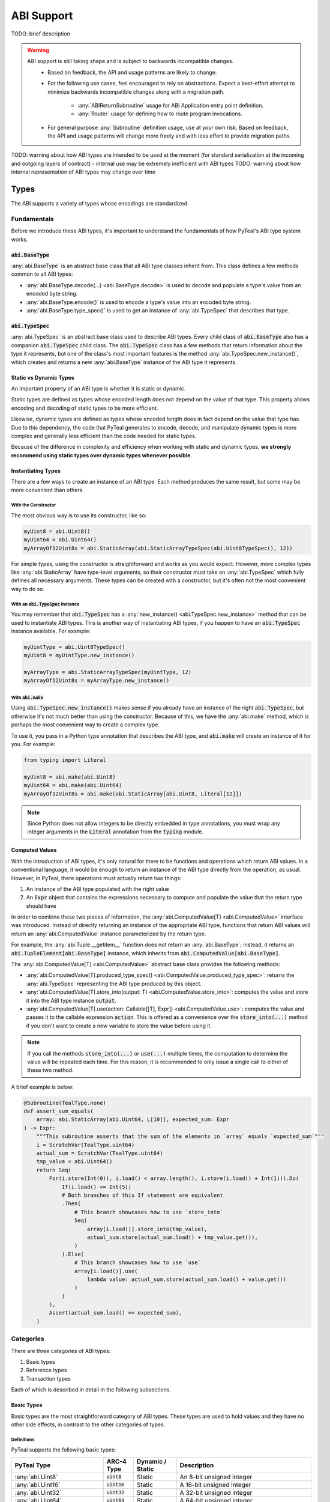 .. _abi:

ABI Support
===========

TODO: brief description

.. warning::
  ABI support is still taking shape and is subject to backwards incompatible changes.
    * Based on feedback, the API and usage patterns are likely to change.
    * For the following use cases, feel encouraged to rely on abstractions.  Expect a best-effort attempt to minimize backwards incompatible changes along with a migration path.

       * :any:`ABIReturnSubroutine` usage for ABI Application entry point definition.

       * :any:`Router` usage for defining how to route program invocations.
    * For general purpose :any:`Subroutine` definition usage, use at your own risk.  Based on feedback, the API and usage patterns will change more freely and with less effort to provide migration paths.

TODO: warning about how ABI types are intended to be used at the moment (for standard serialization at the incoming and outgoing layers of contract) - internal use may be extremely inefficient with ABI types
TODO: warning about how internal representation of ABI types may change over time

Types
------

The ABI supports a variety of types whose encodings are standardized.

Fundamentals
~~~~~~~~~~~~

Before we introduce these ABI types, it's important to understand the fundamentals of how PyTeal's ABI type system works.

:code:`abi.BaseType`
^^^^^^^^^^^^^^^^^^^^

:any:`abi.BaseType` is an abstract base class that all ABI type classes inherit from. This class defines a few methods common to all ABI types:

* :any:`abi.BaseType.decode(...) <abi.BaseType.decode>` is used to decode and populate a type's value from an encoded byte string.
* :any:`abi.BaseType.encode()` is used to encode a type's value into an encoded byte string.
* :any:`abi.BaseType.type_spec()` is used to get an instance of :any:`abi.TypeSpec` that describes that type.

:code:`abi.TypeSpec`
^^^^^^^^^^^^^^^^^^^^

:any:`abi.TypeSpec` is an abstract base class used to describe ABI types. Every child class of :code:`abi.BaseType` also has a companion :code:`abi.TypeSpec` child class. The :code:`abi.TypeSpec` class has a few methods that return information about the type it represents, but one of the class's most important features is the method :any:`abi.TypeSpec.new_instance()`, which creates and returns a new :any:`abi.BaseType` instance of the ABI type it represents.

Static vs Dynamic Types
^^^^^^^^^^^^^^^^^^^^^^^

An important property of an ABI type is whether it is static or dynamic.

Static types are defined as types whose encoded length does not depend on the value of that type. This property allows encoding and decoding of static types to be more efficient.

Likewise, dynamic types are defined as types whose encoded length does in fact depend on the value that type has. Due to this dependency, the code that PyTeal generates to encode, decode, and manipulate dynamic types is more complex and generally less efficient than the code needed for static types.

Because of the difference in complexity and efficiency when working with static and dynamic types, **we strongly recommend using static types over dynamic types whenever possible**.

Instantiating Types
^^^^^^^^^^^^^^^^^^^

There are a few ways to create an instance of an ABI type. Each method produces the same result, but some may be more convenient than others.

With the Constructor
""""""""""""""""""""""

The most obvious way is to use its constructor, like so:

.. code-block:: python

    myUint8 = abi.Uint8()
    myUint64 = abi.Uint64()
    myArrayOf12Uint8s = abi.StaticArray(abi.StaticArrayTypeSpec(abi.Uint8TypeSpec(), 12))

For simple types, using the constructor is straightforward and works as you would expect. However, more complex types like :any:`abi.StaticArray` have type-level arguments, so their constructor must take an :any:`abi.TypeSpec` which fully defines all necessary arguments. These types can be created with a constructor, but it's often not the most convenient way to do so.

With an :code:`abi.TypeSpec` Instance
""""""""""""""""""""""""""""""""""""""

You may remember that :code:`abi.TypeSpec` has a :any:`new_instance() <abi.TypeSpec.new_instance>` method that can be used to instantiate ABI types. This is another way of instantiating ABI types, if you happen to have an :code:`abi.TypeSpec` instance available. For example:

.. code-block:: python

    myUintType = abi.Uint8TypeSpec()
    myUint8 = myUintType.new_instance()

    myArrayType = abi.StaticArrayTypeSpec(myUintType, 12)
    myArrayOf12Uint8s = myArrayType.new_instance()

With :code:`abi.make`
"""""""""""""""""""""

Using :code:`abi.TypeSpec.new_instance()` makes sense if you already have an instance of the right :code:`abi.TypeSpec`, but otherwise it's not much better than using the constructor. Because of this, we have the :any:`abi.make` method, which is perhaps the most convenient way to create a complex type.

To use it, you pass in a Python type annotation that describes the ABI type, and :code:`abi.make` will create an instance of it for you. For example:

.. code-block:: python

    from typing import Literal

    myUint8 = abi.make(abi.Uint8)
    myUint64 = abi.make(abi.Uint64)
    myArrayOf12Uint8s = abi.make(abi.StaticArray[abi.Uint8, Literal[12]])

.. note::
    Since Python does not allow integers to be directly embedded in type annotations, you must wrap any integer arguments in the :code:`Literal` annotation from the :code:`typing` module.

Computed Values
^^^^^^^^^^^^^^^^^^^^^^^

With the introduction of ABI types, it's only natural for there to be functions and operations which return ABI values. In a conventional language, it would be enough to return an instance of the ABI type directly from the operation, as usual. However, in PyTeal, there operations must actually return two things:

1. An instance of the ABI type populated with the right value
2. An :code:`Expr` object that contains the expressions necessary to compute and populate the value that the return type should have

In order to combine these two pieces of information, the :any:`abi.ComputedValue[T] <abi.ComputedValue>` interface was introduced. Instead of directly returning an instance of the appropriate ABI type, functions that return ABI values will return an :any:`abi.ComputedValue` instance parameterized by the return type.

For example, the :any:`abi.Tuple.__getitem__` function does not return an :any:`abi.BaseType`; instead, it returns an :code:`abi.TupleElement[abi.BaseType]` instance, which inherits from :code:`abi.ComputedValue[abi.BaseType]`.

The :any:`abi.ComputedValue[T] <abi.ComputedValue>` abstract base class provides the following methods:

* :any:`abi.ComputedValue[T].produced_type_spec() <abi.ComputedValue.produced_type_spec>`: returns the :any:`abi.TypeSpec` representing the ABI type produced by this object.
* :any:`abi.ComputedValue[T].store_into(output: T) <abi.ComputedValue.store_into>`: computes the value and store it into the ABI type instance :code:`output`.
* :any:`abi.ComputedValue[T].use(action: Callable[[T], Expr]) <abi.ComputedValue.use>`: computes the value and passes it to the callable expression :code:`action`. This is offered as a convenience over the :code:`store_into(...)` method if you don't want to create a new variable to store the value before using it.

.. note::
    If you call the methods :code:`store_into(...)` or :code:`use(...)` multiple times, the computation to determine the value will be repeated each time. For this reason, it is recommended to only issue a single call to either of these two method.

A brief example is below:

.. code-block:: python

    @Subroutine(TealType.none)
    def assert_sum_equals(
        array: abi.StaticArray[abi.Uint64, L[10]], expected_sum: Expr
    ) -> Expr:
        """This subroutine asserts that the sum of the elements in `array` equals `expected_sum`"""
        i = ScratchVar(TealType.uint64)
        actual_sum = ScratchVar(TealType.uint64)
        tmp_value = abi.Uint64()
        return Seq(
            For(i.store(Int(0)), i.load() < array.length(), i.store(i.load() + Int(1))).Do(
                If(i.load() <= Int(5))
                # Both branches of this If statement are equivalent
                .Then(
                    # This branch showcases how to use `store_into`
                    Seq(
                        array[i.load()].store_into(tmp_value),
                        actual_sum.store(actual_sum.load() + tmp_value.get()),
                    )
                ).Else(
                    # This branch showcases how to use `use`
                    array[i.load()].use(
                        lambda value: actual_sum.store(actual_sum.load() + value.get())
                    )
                )
            ),
            Assert(actual_sum.load() == expected_sum),
        )

Categories
~~~~~~~~~~

There are three categories of ABI types:

1. Basic types
2. Reference types
3. Transaction types

Each of which is described in detail in the following subsections.

Basic Types
^^^^^^^^^^^^^^^^^^^^^^^^

Basic types are the most straightforward category of ABI types. These types are used to hold values and they have no other side effects, in contrast to the other categories of types.

Definitions
"""""""""""""""""""""

PyTeal supports the following basic types:

============================================== ====================== ================================= =======================================================================================================================================================
PyTeal Type                                    ARC-4 Type             Dynamic / Static                  Description
============================================== ====================== ================================= =======================================================================================================================================================
:any:`abi.Uint8`                               :code:`uint8`          Static                            An 8-bit unsigned integer
:any:`abi.Uint16`                              :code:`uint16`         Static                            A 16-bit unsigned integer
:any:`abi.Uint32`                              :code:`uint32`         Static                            A 32-bit unsigned integer
:any:`abi.Uint64`                              :code:`uint64`         Static                            A 64-bit unsigned integer
:any:`abi.Bool`                                :code:`bool`           Static                            A boolean value that can be either 0 or 1
:any:`abi.Byte`                                :code:`byte`           Static                            An 8-bit unsigned integer. This is an alias for :code:`abi.Uint8` that should be used to indicate non-numeric data, such as binary arrays.
:any:`abi.StaticArray[T,N] <abi.StaticArray>`  :code:`T[N]`           Static if :code:`T` is static     A fixed-length array of :code:`T` with :code:`N` elements
:any:`abi.Address`                             :code:`address`        Static                            A 32-byte Algorand address. This is an alias for :code:`abi.StaticArray[abi.Byte, Literal[32]]`.
:any:`abi.DynamicArray[T] <abi.DynamicArray>`  :code:`T[]`            Dynamic                           A variable-length array of :code:`T`
:any:`abi.String`                              :code:`string`         Dynamic                           A variable-length byte array assumed to contain UTF-8 encoded content. This is an alias for :code:`abi.DynamicArray[abi.Byte]`.
:any:`abi.Tuple`\*                             :code:`(...)`          Static if all elements are static A tuple of multiple types
============================================== ====================== ================================= =======================================================================================================================================================

.. note::
    \*A proper implementation of :any:`abi.Tuple` requires a variable amount of generic arguments. Python 3.11 will support this with the introduction of `PEP 646 - Variadic Generics <https://peps.python.org/pep-0646/>`_, but until then it will not be possible to make :code:`abi.Tuple` a generic type. As a workaround, we have introduced the following subclasses of :code:`abi.Tuple` for fixed amounts of generic arguments:

    * :any:`abi.Tuple0`: a tuple of zero values, :code:`()`
    * :any:`abi.Tuple1[T1] <abi.Tuple1>`: a tuple of one value, :code:`(T1)`
    * :any:`abi.Tuple2[T1,T2] <abi.Tuple2>`: a tuple of two values, :code:`(T1,T2)`
    * :any:`abi.Tuple3[T1,T2,T3] <abi.Tuple3>`: a tuple of three values, :code:`(T1,T2,T3)`
    * :any:`abi.Tuple4[T1,T2,T3,T4] <abi.Tuple4>`: a tuple of four values, :code:`(T1,T2,T3,T4)`
    * :any:`abi.Tuple5[T1,T2,T3,T4,T5] <abi.Tuple5>`: a tuple of five values, :code:`(T1,T2,T3,T4,T5)`

These ARC-4 types are not yet supported in PyTeal:

* Non-power-of-2 unsigned integers under 64 bits, i.e. :code:`uint24`, :code:`uint48`, :code:`uint56`
* Unsigned integers larger than 64 bits
* Fixed point unsigned integers, i.e. :code:`ufixed<N>x<M>`

Usage
"""""""""""""""""""""

Setting Values
''''''''''''''''

All basic types have a :code:`set()` method which can be used to assign a value. The arguments for this method differ depending on the ABI type. For convenience, here are links to the docs for each class's method:

* :any:`abi.Uint.set(...) <abi.Uint.set>`, which is used by all :code:`abi.Uint` classes and :code:`abi.Byte`
* :any:`abi.Bool.set(...) <abi.Bool.set>`
* :any:`abi.StaticArray[T, N].set(...) <abi.StaticArray.set>`
* :any:`abi.Address.set(...) <abi.Address.set>`
* :any:`abi.DynamicArray[T].set(...) <abi.DynamicArray.set>`
* :any:`abi.String.set(...) <abi.String.set>`
* :any:`abi.Tuple.set(...) <abi.Tuple.set>`

A brief example is below. Please consult the documentation linked above for each method to learn more about specific usage and behavior.

.. code-block:: python

    myAddress = abi.make(abi.Address)
    myBool = abi.make(abi.Bool)
    myUint64 = abi.make(abi.Uint64)
    myTuple = abi.make(abi.Tuple3[abi.Address, abi.Bool, abi.Uint64])

    program = Seq(
        myAddress.set(Txn.sender()),
        myBool.set(Txn.fee() == Int(0)),
        myUint64.set(5000),
        myTuple.set(myAddress, myBool, myUint64)
    )

Getting Values
''''''''''''''''''''''

All basic types that represent a single value have a :code:`get()` method, which can be used to extract that value. The supported types and methods are:

* :any:`abi.Uint.get()`, which is used by all :code:`abi.Uint` classes and :code:`abi.Byte`
* :any:`abi.Bool.get()`
* :any:`abi.Address.get()`
* :any:`abi.String.get()`

A brief example is below. Please consult the documentation linked above for each method to learn more about specific usage and behavior.

.. code-block:: python

    @Subroutine(TealType.uint64)
    def minimum(a: abi.Uint64, b: abi.Uint64) -> Expr:
        """Return the minimum value of the two arguments."""
        return (
            If(a.get() < b.get())
            .Then(a.get())
            .Else(b.get())
        )

Getting Values at Indexes
''''''''''''''''''''''''''

The types :code:`abi.StaticArray`, :code:`abi.Address`, :code:`abi.DynamicArray`, :code:`abi.String`, and :code:`abi.Tuple` are compound types, meaning they contain other types whose values can be extracted. The :code:`__getitem__` method, accessible by using square brackets to "index into" an object, can be used to extract these values.

The supported methods are:

* :any:`abi.StaticArray.__getitem__(index: int | Expr) <abi.StaticArray.__getitem__>`, used for :code:`abi.StaticArray` and :code:`abi.Address`
* :any:`abi.Array.__getitem__(index: int | Expr) <abi.Array.__getitem__>`, used for :code:`abi.DynamicArray` and :code:`abi.String`
* :any:`abi.Tuple.__getitem__(index: int) <abi.Tuple.__getitem__>`

Be aware that these methods return a :code:`ComputedValue`, TODO link to Computed Value section

A brief example is below. Please consult the documentation linked above for each method to learn more about specific usage and behavior.

.. code-block:: python

    @Subroutine(TealType.none)
    def ensure_all_values_greater_than_5(array: abi.StaticArray[abi.Uint64, L[10]]) -> Expr:
        """This subroutine asserts that every value in the input array is greater than 5."""
        i = ScratchVar(TealType.uint64)
        return For(
            i.store(Int(0)), i.load() < array.length(), i.store(i.load() + Int(1))
        ).Do(
            array[i.load()].use(lambda value: Assert(value.get() > Int(5)))
        )

Limitations
"""""""""""""""""""""

TODO: explain type size limitations

Reference Types
^^^^^^^^^^^^^^^^^^^^^^^^

Some AVM operations require specific values to be placed in the "foreign arrays" of the app call transaction. Reference types allow methods to describe these requirements.

Reference types are only valid in the arguments of a method. They may not appear in a method's return value in any form.

Definitions
""""""""""""""""""""""""""""""""""""""""""

PyTeal supports the following reference types:

====================== ====================== ================ =======================================================================================================================================================
PyTeal Type            ARC-4 Type             Dynamic / Static Description
====================== ====================== ================ =======================================================================================================================================================
:any:`abi.Account`     :code:`account`        Static           Represents an additional account that the current transaction can access, stored in the :any:`Txn.accounts <TxnObject.accounts>` array
:any:`abi.Asset`       :code:`asset`          Static           Represents an additional asset that the current transaction can access, stored in the :any:`Txn.assets <TxnObject.assets>` array
:any:`abi.Application` :code:`application`    Static           Represents an additional application that the current transaction can access, stored in the :any:`Txn.applications <TxnObject.applications>` array
====================== ====================== ================ =======================================================================================================================================================

These types all inherit from the abstract class :any:`abi.ReferenceType`.

Usage
""""""""""""""""""""""""""""""""""""""""""

Getting Referenced Indexes
''''''''''''''''''''''''''

Because reference types represent values placed into one of the transaction's foreign arrays, each reference type value is associated with a specific index into the appropriate array.

All reference types implement the method :any:`abi.ReferenceType.referenced_index()` which can be used to access this index.

A brief example is below:

.. code-block:: python

    @Subroutine(TealType.none)
    def referenced_index_example(
        account: abi.Account, asset: abi.Asset, app: abi.Application
    ) -> Expr:
        return Seq(
            # The accounts array has Txn.accounts.length() + 1 elements in it (the +1 is the txn sender)
            Assert(account.referenced_index() <= Txn.accounts.length()),
            # The assets array has Txn.assets.length() elements in it
            Assert(asset.referenced_index() < Txn.assets.length()),
            # The applications array has Txn.applications.length() + 1 elements in it (the +1 is the current app)
            Assert(app.referenced_index() <= Txn.applications.length()),
        )

Getting Referenced Values
''''''''''''''''''''''''''

Perhaps more important than the index of a referenced type is its value. Depending on the reference type, there are different methods available to obtain the value being referenced:

* :any:`abi.Account.address()`
* :any:`abi.Asset.asset_id()`
* :any:`abi.Application.application_id()`

A brief example is below:

.. code-block:: python

    @Subroutine(TealType.none)
    def send_inner_txns(
        receiver: abi.Account, asset_to_transfer: abi.Asset, app_to_call: abi.Application
    ) -> Expr:
        return Seq(
            InnerTxnBuilder.Begin(),
            InnerTxnBuilder.SetFields(
                {
                    TxnField.type_enum: TxnType.AssetTransfer,
                    TxnField.receiver: receiver.address(),
                    TxnField.xfer_asset: asset_to_transfer.asset_id(),
                    TxnField.amount: Int(1_000_000),
                }
            ),
            InnerTxnBuilder.Submit(),
            InnerTxnBuilder.Begin(),
            InnerTxnBuilder.SetFields(
                {
                    TxnField.type_enum: TxnType.ApplicationCall,
                    TxnField.application_id: app_to_call.application_id(),
                    Txn.application_args: [Bytes("hello")],
                }
            ),
            InnerTxnBuilder.Submit(),
        )

Accessing Parameters of Referenced Values
''''''''''''''''''''''''''''''''''''''''''

Reference types allow the program to access more information about them. Each reference type has a :code:`params()` method which can be used to access that object's parameters. These methods are listed below:

* :any:`abi.Account.params()` returns an :any:`AccountParamObject`
* :any:`abi.Asset.params()` returns an :any:`AssetParamObject`
* :any:`abi.Application.params()` returns an :any:`AppParamObject`

These method are provided for convenience. They expose the same properties accessible from the :any:`AccountParam`, :any:`AssetParam`, and :any:`AppParam` classes.

A brief example is below:

.. code-block:: python

    @Subroutine(TealType.none)
    def referenced_params_example(
        account: abi.Account, asset: abi.Asset, app: abi.Application
    ) -> Expr:
        return Seq(
            account.params().auth_address().outputReducer(
                lambda value, has_value: Assert(And(has_value, value == Global.zero_address()))
            ),
            asset.params().total().outputReducer(
                lambda value, has_value: Assert(And(has_value, value == Int(1)))
            ),
            app.params().creator_address().outputReducer(
                lambda value, has_value: Assert(And(has_value, value == Txn.sender()))
            )
        )

.. note::
    All returned parameters are instances of :any:`MaybeValue`.

Accessing Asset Holdings
''''''''''''''''''''''''

Similar to the parameters above, asset holding properties can be accessed using one of the following methods:

* :any:`abi.Account.asset_holding(asset: Expr | abi.Asset) <abi.Account.asset_holding>`: given an asset, returns an :any:`AssetHoldingObject`
* :any:`abi.Asset.holding(account: Expr | abi.Account) <abi.Asset.holding>`: given an account, returns an :any:`AssetHoldingObject`

These method are provided for convenience. They expose the same properties accessible from the :any:`AssetHolding` class.

A brief example is below:

.. code-block:: python

    @Subroutine(TealType.none)
    def ensure_asset_balance_is_nonzero(account: abi.Account, asset: abi.Asset) -> Expr:
        return Seq(
            account.asset_holding(asset)
            .balance()
            .outputReducer(lambda value, has_value: Assert(And(has_value, value > Int(0)))),
            # this check is equivalent
            asset.holding(account)
            .balance()
            .outputReducer(lambda value, has_value: Assert(And(has_value, value > Int(0)))),
        )

Limitations
""""""""""""""""""""""""""""""""""""""""""

TODO: explain limitations, such as can't be created directly, or used as method return value

Transaction Types
^^^^^^^^^^^^^^^^^^^^^^^^

Some application calls require that they are invoked as part of a larger transaction group containing specific additional transactions. In order to express these types of calls, the ABI has transaction types.

Every transaction type argument represents a specific, unique, transaction that must appear immediately before the application call.

Definitions
""""""""""""""""""""""""""""""""""""""""""

PyTeal supports the following transaction types:

=================================== ====================== ================ =======================================================================================================================================================
PyTeal Type                         ARC-4 Type             Dynamic / Static Description
=================================== ====================== ================ =======================================================================================================================================================
:any:`abi.Transaction`              :code:`txn`            Static           A catch-all for any transaction type
:any:`abi.PaymentTransaction`       :code:`pay`            Static           A payment transaction
:any:`abi.KeyRegisterTransaction`   :code:`keyreg`         Static           A key registration transaction
:any:`abi.AssetConfigTransaction`   :code:`acfg`           Static           An asset configuration transaction
:any:`abi.AssetTransferTransaction` :code:`axfer`          Static           An asset transfer transaction
:any:`abi.AssetFreezeTransaction`   :code:`afrz`           Static           An asset freeze transaction
:any:`abi.AssetTransferTransaction` :code:`appl`           Static           An application call transaction
=================================== ====================== ================ =======================================================================================================================================================

Usage
""""""""""""""""""""""""""""""""""""""""""

Getting the Transaction Group Index
''''''''''''''''''''''''''''''''''''

All transaction types implement the :any:`abi.Transaction.index()` method, which returns the absolute index of that transaction in the group.

A brief example is below:

.. code-block:: python

    @Subroutine(TealType.none)
    def handle_txn_args(
        any_txn: abi.Transaction,
        pay: abi.PaymentTransaction,
        axfer: abi.AssetTransferTransaction,
    ) -> Expr:
        return Seq(
            Assert(any_txn.index() == Txn.group_index() - Int(3)),
            Assert(pay.index() == Txn.group_index() - Int(2)),
            Assert(axfer.index() == Txn.group_index() - Int(1)),
        )

Accessing Transaction Fields
'''''''''''''''''''''''''''''

All transaction types implement the :any:`abi.Transaction.get()` method, which returns a :any:`TxnObject` instance that can be used to access fields from that transaction.

A brief example is below:

.. code-block:: python

    @Subroutine(TealType.none)
    def deposit(payment: abi.PaymentTransaction, sender: abi.Account) -> Expr:
        """This method receives a payment from an account opted into this app and records it in their
        local state.
        """
        return Seq(
            Assert(payment.get().sender() == sender.address()),
            Assert(payment.get().receiver() == Global.current_application_address()),
            App.localPut(
                sender.address(),
                Bytes("balance"),
                App.localGet(sender.address(), Bytes("balance")) + payment.get().amount(),
            ),
        )

Limitations
""""""""""""""""""""""""""""""""""""""""""

TODO: explain limitations, such as can't be created directly, used as method return value, or embedded in other types


Subroutines with ABI Types
--------------------------

Subroutines can be created that accept ABI types are arguments and produce ABI types as return values. PyTeal will type check all subroutine calls and ensure that the correct types are being passed to such subroutines and that their return values are used correctly.

There are two different ways to use ABI types in subroutines, depending on whether the return value is an ABI type or a PyTeal :code:`Expr`.

Subroutines that Return Expressions
~~~~~~~~~~~~~~~~~~~~~~~~~~~~~~~~~~~~

If you'd like to create a subroutine that accepts some or all arguments as ABI types, but whose return value is a PyTeal :code:`Expr`, the normal :any:`@Subroutine <Subroutine>` decorator can be used.

To indicate the type of each argument, Python type annotations are used. Unlike normal usage of Python type annotations which are ignored at runtime, type annotations for subroutines inform the PyTeal compiler about the inputs and outputs of a subroutine. Changing these values has a direct affect on the code PyTeal generates.

An example of this type of subroutine is below:

.. code-block:: python

    @Subroutine(TealType.uint64)
    def get_volume_of_rectangular_prism(
        length: abi.Uint16, width: abi.Uint64, height: Expr
    ) -> Expr:
        return length.get() * width.get() * height

Notice that this subroutine accepts the following arguments, not all of which are ABI types:

* :code:`length`: an ABI :any:`abi.Uint16` type
* :code:`width`: an ABI :any:`abi.Uint64` type
* :code:`height`: a PyTeal expression type

Despite some inputs being ABI types, calling this subroutine works the same as usual, except the values for the ABI type arguments must be the appropriate ABI type. For example:

.. code-block:: python

    length = abi.Uint16()
    width = abi.Uint64()
    height = Int(10)
    program = Seq(
        length.set(4),
        width.set(9),
        Assert(get_volume_of_rectangular_prism(length, width, height) > Int(0))
    )

Subroutines that Return ABI Types
~~~~~~~~~~~~~~~~~~~~~~~~~~~~~~~~~~

.. warning::
  :any:`ABIReturnSubroutine` is still taking shape and is subject to backwards incompatible changes.

  * For ABI Application entry point definition, feel encouraged to use :any:`ABIReturnSubroutine`.  Expect a best-effort attempt to minimize backwards incompatible changes along with a migration path.
  * For general purpose usage, use at your own risk.  Based on feedback, the API and usage patterns will change more freely and with less effort to provide migration paths.

In addition to accepting ABI types as arguments, it's also possible for a subroutine to return an ABI type value.

As mentioned in the Computed Value section (TODO: link), operations which return ABI values instead of traditional :code:`Expr` objects need extra care. In order to solve this problem for subroutines, a new decorator, :any:`@ABIReturnSubroutine <ABIReturnSubroutine>` has been introduced.

The :code:`@ABIReturnSubroutine` decorator should be used with subroutines that return an ABI value. Subroutines defined with this decorator will have two places to output information: the function return value, and a new keyword-only argument called :code:`output`. The function return value must remain an :code:`Expr`, while the :code:`output` keyword argument will contain the ABI value the subroutine wishes to return. An example is below:

.. code-block:: python

    @ABIReturnSubroutine
    def get_account_status(
        account: abi.Address, *, output: abi.Tuple2[abi.Uint64, abi.Bool]
    ) -> Expr:
        balance = abi.Uint64()
        is_admin = abi.Bool()
        return Seq(
            balance.set(App.localGet(account.get(), Bytes("balance"))),
            is_admin.set(App.localGet(account.get(), Bytes("is_admin"))),
            output.set(balance, is_admin),
        )

    account = abi.make(abi.Address)
    status = abi.make(abi.Tuple2[abi.Uint64, abi.Bool])
    program = Seq(
        account.set(Txn.sender()),
        # NOTE! The return value of get_account_status(account) is actually a ComputedValue[abi.Tuple2[abi.Uint64, abi.Bool]]
        get_account_status(account).store_into(status),
    )

Notice that even though the original :code:`get_account_status` function returns an :code:`Expr` object, the :code:`@ABIReturnSubroutine` decorator automatically transforms the function's return value and the :code:`output` variable into a :code:`ComputedValue`. As a result, callers of this subroutine must work with a :code:`ComputedValue`.

The only exception to this transformation is if the subroutine has no return value, in which case a :code:`ComputedValue` is unnecessary, so the subroutine will still return an :code:`Expr` to the caller. In this case the :code:`@ABIReturnSubroutine` decorator acts identically the original :code:`@Subroutine` decorator.

Creating an ARC-4 Program with the ABI Router
----------------------------------------------------

.. warning::
  :any:`Router` usage is still taking shape and is subject to backwards incompatible changes.

  Feel encouraged to use :any:`Router` and expect a best-effort attempt to minimize backwards incompatible changes along with a migration path.

An ARC-4 ABI compatible program can be called in up to two ways:

* Through a method call, which chooses a specific method implemented by the contract and calls it with the appropriate arguments.
* Through a bare app call, which has no arguments and no return value.

A method is a section of code intended to be invoked externally with an Application call transaction. Methods may take arguments and may produce a return value. PyTeal implements methods as subroutines which are exposed to be externally callable.

A bare app call is more limited than a method, since it takes no arguments and cannot return a value. For this reason, bare app calls are more suited to allow on completion actions to take place, such as opting into an app.

To make it easier for an application to route between the many bare app calls and methods it may support, PyTeal introduces the :any:`Router` class. This class adheres to the ARC-4 ABI conventions with respect to when methods and bare app calls should be invoked. For methods, it also conveniently decodes all arguments and properly encodes and logs the return value as needed.

The following sections explain how to register bare app calls and methods with the :code:`Router` class.

Registering Bare App Calls
~~~~~~~~~~~~~~~~~~~~~~~~~~~~~~~~~~

The AVM supports 6 types of OnCompletion options that may be specified on an app call transaction. These actions are:

#. No op
#. Opt in
#. Close out
#. Clear state
#. Update application
#. Delete application

In PyTeal, you have the ability to register a bare app call handler for each of these actions. Additionally, a bare app call handler must also specify whether the handler can be invoking during an app creation transaction, during a non-creation app call, or during either.

The :any:`BareCallActions` class is used to define a bare app call handler for on completion actions. Each bare app call handler must be an instance of the :any:`OnCompleteAction` class.

The :any:`OnCompleteAction` class is responsible for holding the actual code for the bare app call handler (an instance of either :code:`Expr` or a subroutine that takes no args and returns nothing) as well as a :any:`CallConfig` option that indicates whether the action is able to be called during a creation app call, a non-creation app call, or either.

All the bare app calls that an application wishes to support must be provided to the :any:`Router.__init__` method.

A brief example is below:

.. code-block:: python

    @Subroutine(TealType.none)
    def opt_in_handler() -> Expr:
        return App.localPut(Txn.sender(), Bytes("opted_in_round"), Global.round())


    @Subroutine(TealType.none)
    def assert_sender_is_creator() -> Expr:
        return Assert(Txn.sender() == Global.creator_address())


    router = Router(
        name="ExampleApp",
        bare_calls=BareCallActions(
            no_op=OnCompleteAction(
                action=Approve(), call_config=CallConfig.CREATE
            ),
            opt_in=OnCompleteAction(
                action=opt_in_handler, call_config=CallConfig.ALL
            ),
            close_out=OnCompleteAction(
                action=Approve(), call_config=CallConfig.CALL
            ),
            update_application=OnCompleteAction(
                action=assert_sender_is_creator, call_config=CallConfig.CALL
            ),
            delete_application=OnCompleteAction(
                action=assert_sender_is_creator, call_config=CallConfig.CALL
            ),
        ),
    )

TODO: explain example

When deciding which :code:`CallConfig` value is appropriate for a bare app call or method, ask yourself the question, should should it be valid for someone to create my app by calling this method?

Registering Methods
~~~~~~~~~~~~~~~~~~~~~~~~~~~~~~~~~~

TODO: warning about input type validity -- no verification is done for you (right now)

Method can be registered in two ways.

The first way to register a method is with the :any:`Router.add_method_handler` method, which takes an existing subroutine decorated with :code:`@ABIReturnSubroutine`. An example of this is below:

.. code-block:: python

    router = Router(
        name="Calculator",
        bare_calls=BareCallActions(
            # allow this app to be created with a NoOp call
            no_op=OnCompleteAction(action=Approve(), call_config=CallConfig.CREATE),
            # allow standalone user opt in and close out
            opt_in=OnCompleteAction(action=Approve(), call_config=CallConfig.CALL),
            close_out=OnCompleteAction(action=Approve(), call_config=CallConfig.CALL),
        ),
    )

    @ABIReturnSubroutine
    def add(a: abi.Uint64, b: abi.Uint64, *, output: abi.Uint64) -> Expr:
        """Adds the two arguments and returns the result.

        If addition will overflow a uint64, this method will fail.
        """
        return output.set(a.get() + b.get())

    router.add_method_handler(add)

    @ABIReturnSubroutine
    def addAndStore(a: abi.Uint64, b: abi.Uint64, *, output: abi.Uint64) -> Expr:
        """Adds the two arguments, returns the result, and stores it in the sender's local state.

        If addition will overflow a uint64, this method will fail.

        The sender must be opted into the app. Opt-in can occur during this call.
        """
        return Seq(
            output.set(a.get() + b.get()),
            # store the result in the sender's local state too
            App.localPut(Txn.sender(), Bytes("result", output.get())),
        )

    router.add_method_handler(
        addAndStore,
        method_config=MethodConfig(no_op=CallConfig.CALL, opt_in=CallConfig.CALL),
    )

This example registers two methods with the router, :code:`add` and :code:`addAndStore`.

Because the :code:`add` method does not pass a value for the :code:`method_config` parameter of :any:`Router.add_method_handler`, it will only be callable with a transaction that is not an app creation and whose on completion value is :code:`OnComplete.NoOp`.

On the other hand, the :code:`addAndStore` method does provide a :code:`method_config` value. A value of :code:`MethodConfig(no_op=CallConfig.CALL, opt_in=CallConfig.CALL)` indicates that this method can only be called with a transaction that is not an app creation and whose on completion value is one of :code:`OnComplete.NoOp` or :code:`OnComplete.OptIn`.

The second way to register a method is with the :any:`Router.method` decorator placed directly on a function. This way is equivalent to the first, but has some properties that make it more convenient for some scenarios. Below is an example equivalent to the prior one, but using the :code:`Router.method` syntax:

.. code-block:: python

    my_router = Router(
        name="Calculator",
        bare_calls=BareCallActions(
            # allow this app to be created with a NoOp call
            no_op=OnCompleteAction(action=Approve(), call_config=CallConfig.CREATE),
            # allow standalone user opt in and close out
            opt_in=OnCompleteAction(action=Approve(), call_config=CallConfig.CALL),
            close_out=OnCompleteAction(action=Approve(), call_config=CallConfig.CALL),
        ),
    )

    # NOTE: the first part of the decorator `@my_router.method` is the router variable's name
    @my_router.method
    def add(a: abi.Uint64, b: abi.Uint64, *, output: abi.Uint64) -> Expr:
        """Adds the two arguments and returns the result.

        If addition will overflow a uint64, this method will fail.
        """
        return output.set(a.get() + b.get())

    @my_router.method(no_op=CallConfig.CALL, opt_in=CallConfig.CALL)
    def addAndStore(a: abi.Uint64, b: abi.Uint64, *, output: abi.Uint64) -> Expr:
        """Adds the two arguments, returns the result, and stores it in the sender's local state.

        If addition will overflow a uint64, this method will fail.

        The sender must be opted into the app. Opt-in can occur during this call.
        """
        return Seq(
            output.set(a.get() + b.get()),
            # store the result in the sender's local state too
            App.localPut(Txn.sender(), Bytes("result", output.get())),
        )

Building and Compiling a Router Program
~~~~~~~~~~~~~~~~~~~~~~~~~~~~~~~~~~~~~~~~~~~~~~~~~~~

TODO: explain how to build/compile a Router program to get the TEAL code + contract JSON

Calling an ARC-4 Program
--------------------------

TODO: brief intro

Off-Chain, from an SDK or :code:`goal`
~~~~~~~~~~~~~~~~~~~~~~~~~~~~~~~~~~~~~~~~~~~~~~~~~~~

TODO: leave pointers to SDK/goal documentation about how to invoke ABI calls

On-Chain, in an Inner Transaction
~~~~~~~~~~~~~~~~~~~~~~~~~~~~~~~~~~

TODO: explain how this is possible but there is no simple way to do it in PyTeal yet; once it is, we should update this section
